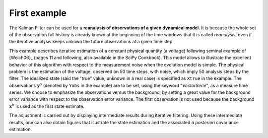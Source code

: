 .. index:: single: KalmanFilter (example)

First example
.............

The Kalman Filter can be used for a **reanalysis of observations of a given
dynamical model**. It is because the whole set of the observation  full history
is already known at the beginning of the time windows that it is called
*reanalysis*, even if the iterative analysis keeps unkown the future
observations at a given time step.

This example describes iterative estimation of a constant physical quantity (a
voltage) following seminal example of [Welch06]_ (pages 11 and following, also
available in the SciPy Cookbook). This model allows to illustrate the excellent
behavior of this algorithm with respect to the measurement noise when the
evolution model is simple. The physical problem is the estimation of the
voltage, observed on 50 time steps, with noise, which imply 50 analysis steps
by the filter. The idealized state (said the "true" value, unknown in a real
case) is specified as ``Xtrue`` in the example. The observations
:math:`\mathbf{y}^o` (denoted by ``Yobs`` in the example) are to be set, using
the keyword "*VectorSerie*", as a measure time series. We choose to emphasize
the observations versus the background, by setting a great value for the
background error variance with respect to the observation error variance. The
first observation is not used because the background :math:`\mathbf{x}^b` is
used as the first state estimate.

The adjustment is carried out by displaying intermediate results during
iterative filtering. Using these intermediate results, one can also obtain
figures that illustrate the state estimation and the associated *a posteriori*
covariance estimation.
